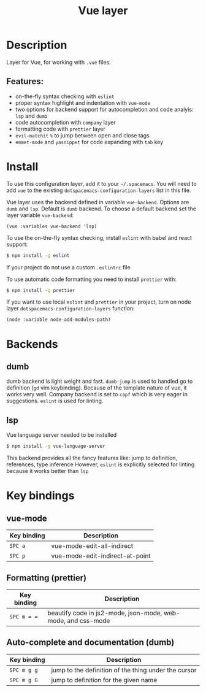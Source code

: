#+TITLE: Vue layer

[[file:img/vue.png]]

* Table of Contents                     :TOC_4_gh:noexport:
- [[#description][Description]]
  - [[#features][Features:]]
- [[#install][Install]]
- [[#backends][Backends]]
  - [[#dumb][dumb]]
  - [[#lsp][lsp]]
- [[#key-bindings][Key bindings]]
  - [[#vue-mode][vue-mode]]
  - [[#formatting-prettier][Formatting (prettier)]]
  - [[#auto-complete-and-documentation-dumb][Auto-complete and documentation (dumb)]]

* Description
  Layer for Vue, for working with  =.vue= files.

** Features:
- on-the-fly syntax checking with =eslint=
- proper syntax highlight and indentation with =vue-mode=
- two options for backend support for autocompletion and code analyis: =lsp= and =dumb= 
- code autocompletion with =company= layer
- formatting code with =prettier= layer
- =evil-matchit= =%= to jump between open and close tags
- =emmet-mode= and =yasnippet= for code expanding with =tab= key

* Install
To use this configuration layer, add it to your =~/.spacemacs=. You will need to
add =vue= to the existing =dotspacemacs-configuration-layers= list in this
file.

Vue layer uses the backend defined in variable =vue-backend=. Options are =dumb=
and =lsp=. Default is =dumb= backend. To choose a default backend set the layer
  variable  =vue-backend=:

#+BEGIN_SRC elisp
(vue :variables vue-backend 'lsp)
#+END_SRC

To use the on-the-fly syntax checking, install =eslint= with babel and react
support:

#+BEGIN_SRC sh
  $ npm install -g eslint
#+END_SRC

If your project do not use a custom =.eslintrc= file 

To use automatic code formatting you need to install ~prettier~ with:

#+BEGIN_SRC sh
  $ npm install -g prettier
#+END_SRC

If you want to use local =eslint= and =prettier= in your project, turn on node
  layer =dotspacemacs-configuration-layers= function:

#+BEGIN_SRC elisp
     (node :variable node-add-modules-path)
#+END_SRC

* Backends 
** dumb
   dumb backend is light weight and fast. =dumb-jump= is used to handled go to
   definition (=gd= vim keybinding). Because of the template nature of vue, it
   works very well. Company backend is set to =capf= which is very eager in
   suggestions. =eslint= is used for linting.
** lsp
   Vue language server needed to be installed 
   
   #+BEGIN_SRC sh
   $ npm install -g vue-language-server
 #+END_SRC
   
   This backend provides all the fancy features like: jump to definition,
   references, type inference However, =eslint= is explicitly selected for
   linting because it works better than =lsp=

* Key bindings
** vue-mode

| Key binding   | Description                     |
|---------------+---------------------------------|
| ~SPC a~       | vue-mode-edit-all-indirect      |
| ~SPC p~       | vue-mode-edit-indirect-at-point |

** Formatting (prettier)

| Key binding | Description                                                  |
|-------------+--------------------------------------------------------------|
| ~SPC m = =~ | beautify code in js2-mode, json-mode, web-mode, and css-mode |

** Auto-complete and documentation (dumb)

| Key binding   | Description                                                                              |
|---------------+------------------------------------------------------------------------------------------|
| ~SPC m g g~   | jump to the definition of the thing under the cursor                                     |
| ~SPC m g G~   | jump to definition for the given name                                                    |
